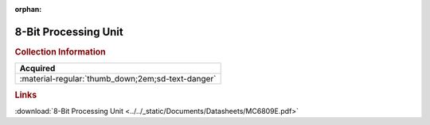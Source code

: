 :orphan:

.. _MC6809E:

8-Bit Processing Unit
=====================

.. image:: ../../images/DataSheets/MC6809E.png
   :width: 400
   :align: center

.. rubric:: Collection Information

.. csv-table:: 
   :header: "Acquired"
   :widths: auto

   :material-regular:`thumb_down;2em;sd-text-danger`

.. rubric:: Links

:download:`8-Bit Processing Unit <../../_static/Documents/Datasheets/MC6809E.pdf>`